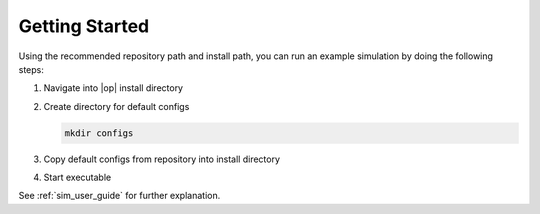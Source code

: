 ..
  ************************************************************
  Copyright (c) 2021 BMW AG

  This program and the accompanying materials are made
  available under the terms of the Eclipse Public License 2.0
  which is available at https://www.eclipse.org/legal/epl-2.0/

  SPDX-License-Identifier: EPL-2.0
  ************************************************************

.. _getting_started:

Getting Started
===============

Using the recommended repository path and install path, you can run an example simulation by doing the following steps:

#. Navigate into |op| install directory

   .. tabs::

      .. tab:: Windows

         Start |mingw_shell|

         .. code-block:: 

            cd /C/OpenPASS/bin/core

      .. tab:: Linux

         Start ``Bash`` shell

         .. code-block:: 

            cd /usr/local/OpenPASS/bin/core


#. Create directory for default configs

   .. code-block:: 

      mkdir configs


#. Copy default configs from repository into install directory

   .. tabs::

      .. tab:: Windows

         .. code-block:: 

            cp /C/simopenpass/sim/contrib/examples/Common/* /C/OpenPASS/bin/core/configs

      .. tab:: Linux

         .. code-block:: 

            cp ~/simopenpass/sim/contrib/examples/Common/* /usr/local/OpenPASS/bin/core/configs

#. Start executable

   .. tabs::

      .. tab:: Windows

         .. code-block:: 

            ./OpenPassSlave.exe

      .. tab:: Linux

         .. code-block:: 

            ./OpenPassSlave

See :ref:`sim_user_guide` for further explanation. 


  

